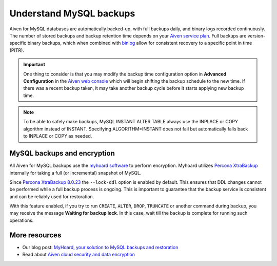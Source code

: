 Understand MySQL backups
========================

Aiven for MySQL databases are automatically backed-up, with full backups daily, and binary logs recorded continuously. 
The number of stored backups and backup retention time depends on your `Aiven service plan <https://aiven.io/pricing?product=mysql&tab=plan-comparison>`_. Full backups are version-specific binary backups, which when combined with `binlog <https://dev.mysql.com/doc/internals/en/binary-log-overview.html>`_ allow for consistent recovery to a specific point in time (PITR). 

.. important::
    
    One thing to consider is that you may modify the backup time configuration option in **Advanced Configuration** in the `Aiven web console <https://console.aiven.io>`_ which will begin shifting the backup schedule to the new time. If there was a recent backup taken, it may take another backup cycle before it starts applying new backup time.

.. note::
    
    To be able to safely make backups, MySQL INSTANT ALTER TABLE always use the INPLACE or COPY algorithm instead of INSTANT. Specifying ALGORITHM=INSTANT does not fail but automatically falls back to INPLACE or COPY as needed.

MySQL backups and encryption
----------------------------

All Aiven for MySQL backups use the `myhoard software <https://github.com/aiven/myhoard>`_ to perform encryption. Myhoard utilizes `Percona XtraBackup <https://www.percona.com/>`_ internally for taking a full (or incremental) snapshot of MySQL.

Since `Percona XtraBackup 8.0.23 <https://jira.percona.com/browse/PXB-1979>`_ the ``--lock-ddl`` option is enabled by default. This ensures that DDL changes cannot be performed while a full backup process is ongoing. This is important to guarantee that the backup service is consistent and can be reliably used for restoration.


With this feature enabled, if you try to run ``CREATE``, ``ALTER``, ``DROP``, ``TRUNCATE`` or another command during backup, you may receive the message **Waiting for backup lock**. In this case, wait till the backup is complete for running such operations.

More resources
--------------

- Our blog post: `MyHoard, your solution to MySQL backups and restoration <https://aiven.io/blog/introducing-myhoard-your-single-solution-to-mysql-backups-and-restoration>`_
- Read about `Aiven cloud security and data encryption <https://docs.aiven.io/docs/platform/concepts/cloud-security#data-encryption>`_
